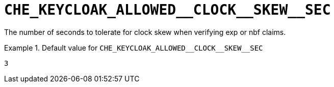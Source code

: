 [id="che_keycloak_allowed__clock__skew__sec_{context}"]
= `+CHE_KEYCLOAK_ALLOWED__CLOCK__SKEW__SEC+`

The number of seconds to tolerate for clock skew when verifying exp or nbf claims.


.Default value for `+CHE_KEYCLOAK_ALLOWED__CLOCK__SKEW__SEC+`
====
----
3
----
====

